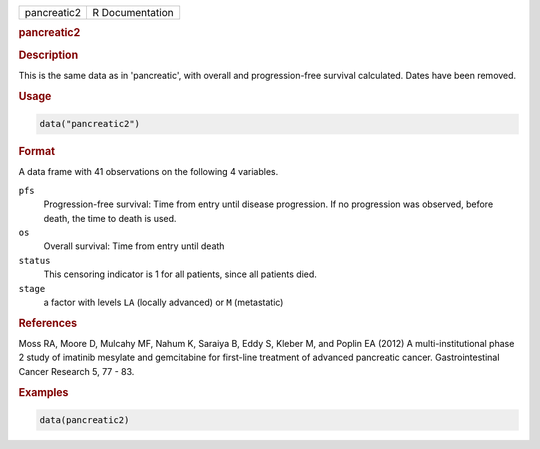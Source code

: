 .. container::

   =========== ===============
   pancreatic2 R Documentation
   =========== ===============

   .. rubric:: pancreatic2
      :name: pancreatic2

   .. rubric:: Description
      :name: description

   This is the same data as in 'pancreatic', with overall and
   progression-free survival calculated. Dates have been removed.

   .. rubric:: Usage
      :name: usage

   .. code:: R

      data("pancreatic2")

   .. rubric:: Format
      :name: format

   A data frame with 41 observations on the following 4 variables.

   ``pfs``
      Progression-free survival: Time from entry until disease
      progression. If no progression was observed, before death, the
      time to death is used.

   ``os``
      Overall survival: Time from entry until death

   ``status``
      This censoring indicator is 1 for all patients, since all patients
      died.

   ``stage``
      a factor with levels ``LA`` (locally advanced) or ``M``
      (metastatic)

   .. rubric:: References
      :name: references

   Moss RA, Moore D, Mulcahy MF, Nahum K, Saraiya B, Eddy S, Kleber M,
   and Poplin EA (2012) A multi-institutional phase 2 study of imatinib
   mesylate and gemcitabine for first-line treatment of advanced
   pancreatic cancer. Gastrointestinal Cancer Research 5, 77 - 83.

   .. rubric:: Examples
      :name: examples

   .. code:: R

      data(pancreatic2)
